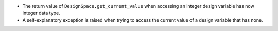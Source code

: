 - The return value of ``DesignSpace.get_current_value``
  when accessing an integer design variable has now integer data type.
- A self-explanatory exception is raised when trying to access the current value
  of a design variable that has none.
